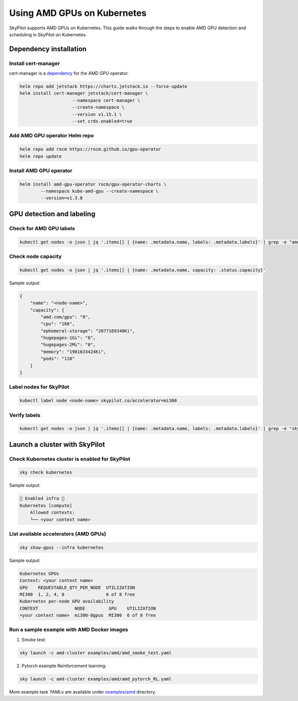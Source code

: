 .. _kubernetes-amd-gpu:

Using AMD GPUs on Kubernetes
============================

SkyPilot supports AMD GPUs on Kubernetes. This guide walks through the steps to enable AMD GPU detection and scheduling in SkyPilot on Kubernetes.

Dependency installation
-----------------------

Install cert-manager
~~~~~~~~~~~~~~~~~~~~

cert-manager is a `dependency <https://github.com/ROCm/gpu-operator?tab=readme-ov-file#prerequisites>`_ for the AMD GPU operator.

.. code-block:: bash

    helm repo add jetstack https://charts.jetstack.io --force-update
    helm install cert-manager jetstack/cert-manager \
          		--namespace cert-manager \
          		--create-namespace \
          		--version v1.15.1 \
          		--set crds.enabled=true

Add AMD GPU operator Helm repo
~~~~~~~~~~~~~~~~~~~~~~~~~~~~~~

.. code-block:: bash

    helm repo add rocm https://rocm.github.io/gpu-operator
    helm repo update


Install AMD GPU operator
~~~~~~~~~~~~~~~~~~~~~~~~

.. code-block:: bash

    helm install amd-gpu-operator rocm/gpu-operator-charts \
            --namespace kube-amd-gpu --create-namespace \
            --version=v1.3.0


GPU detection and labeling
--------------------------

Check for AMD GPU labels
~~~~~~~~~~~~~~~~~~~~~~~~

.. code-block:: bash

    kubectl get nodes -o json | jq '.items[] | {name: .metadata.name, labels: .metadata.labels}' | grep -e "amd.com/gpu" 

Check node capacity
~~~~~~~~~~~~~~~~~~~

.. code-block:: bash

    kubectl get nodes -o json | jq '.items[] | {name: .metadata.name, capacity: .status.capacity}'

Sample output:

.. code-block:: json

    {
        "name": "<node-name>",
        "capacity": {
            "amd.com/gpu": "8",
            "cpu": "160",
            "ephemeral-storage": "2077109340Ki",
            "hugepages-1Gi": "0",
            "hugepages-2Mi": "0",
            "memory": "1981633424Ki",
            "pods": "110"
        }
    }


Label nodes for SkyPilot
~~~~~~~~~~~~~~~~~~~~~~~~

.. code-block:: bash

    kubectl label node <node-name> skypilot.co/accelerator=mi300


Verify labels
~~~~~~~~~~~~~

.. code-block:: bash

    kubectl get nodes -o json | jq '.items[] | {name: .metadata.name, labels: .metadata.labels}' | grep -e "skypilot.co/accelerator"


Launch a cluster with SkyPilot
------------------------------

Check Kubernetes cluster is enabled for SkyPilot
~~~~~~~~~~~~~~~~~~~~~~~~~~~~~~~~~~~~~~~~~~~~~~~~

.. code-block:: bash

    sky check kubernetes

Sample output:

.. code-block:: text

    🎉 Enabled infra 🎉
    Kubernetes [compute]
        Allowed contexts:
        └── <your context name>

List available accelerators (AMD GPUs)
~~~~~~~~~~~~~~~~~~~~~~~~~~~~~~~~~~~~~~

.. code-block:: bash

    sky show-gpus --infra kubernetes

Sample output:

.. code-block:: text

    Kubernetes GPUs
    Context: <your context name>
    GPU    REQUESTABLE_QTY_PER_NODE  UTILIZATION  
    MI300  1, 2, 4, 8                6 of 8 free  
    Kubernetes per-node GPU availability
    CONTEXT              NODE         GPU    UTILIZATION  
    <your context name>  mi300-8gpus  MI300  6 of 8 free  

Run a sample example with AMD Docker images
~~~~~~~~~~~~~~~~~~~~~~~~~~~~~~~~~~~~~~~~~~~

1. Smoke test: 

.. code-block:: bash

    sky launch -c amd-cluster examples/amd/amd_smoke_test.yaml

2. Pytorch example Reinforcement learning:

.. code-block:: bash

    sky launch -c amd-cluster examples/amd/amd_pytorch_RL.yaml

More example task YAMLs are available under `examples/amd <https://github.com/skypilot-org/skypilot/tree/master/examples/amd>`_ directory.
